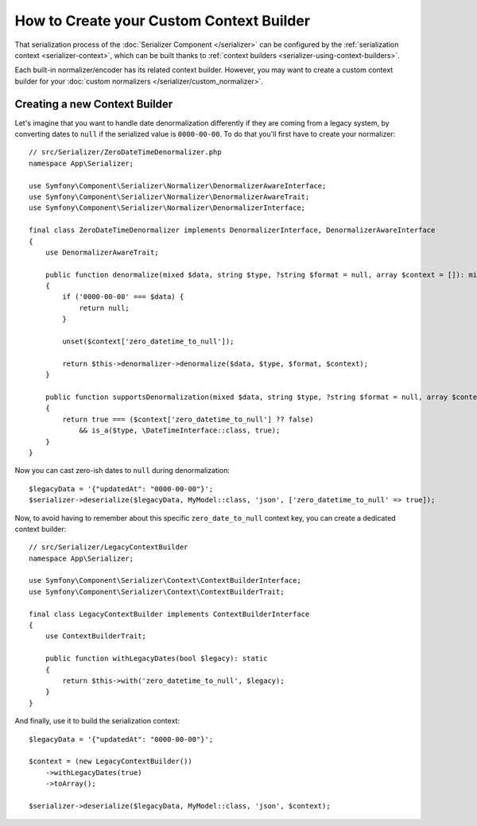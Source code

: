 How to Create your Custom Context Builder
=========================================

.. versionadded:: 6.1

    Context builders were introduced in Symfony 6.1.

That serialization process of the :doc:`Serializer Component </serializer>`
can be configured by the :ref:`serialization context <serializer-context>`,
which can be built thanks to :ref:`context builders <serializer-using-context-builders>`.

Each built-in normalizer/encoder has its related context builder. However, you
may want to create a custom context builder for your
:doc:`custom normalizers </serializer/custom_normalizer>`.

Creating a new Context Builder
------------------------------

Let's imagine that you want to handle date denormalization differently if they
are coming from a legacy system, by converting dates to ``null`` if the serialized
value is ``0000-00-00``. To do that you'll first have to create your normalizer::

    // src/Serializer/ZeroDateTimeDenormalizer.php
    namespace App\Serializer;

    use Symfony\Component\Serializer\Normalizer\DenormalizerAwareInterface;
    use Symfony\Component\Serializer\Normalizer\DenormalizerAwareTrait;
    use Symfony\Component\Serializer\Normalizer\DenormalizerInterface;

    final class ZeroDateTimeDenormalizer implements DenormalizerInterface, DenormalizerAwareInterface
    {
        use DenormalizerAwareTrait;

        public function denormalize(mixed $data, string $type, ?string $format = null, array $context = []): mixed
        {
            if ('0000-00-00' === $data) {
                return null;
            }

            unset($context['zero_datetime_to_null']);

            return $this->denormalizer->denormalize($data, $type, $format, $context);
        }

        public function supportsDenormalization(mixed $data, string $type, ?string $format = null, array $context = []): bool
        {
            return true === ($context['zero_datetime_to_null'] ?? false)
                && is_a($type, \DateTimeInterface::class, true);
        }
    }

Now you can cast zero-ish dates to ``null`` during denormalization::

    $legacyData = '{"updatedAt": "0000-00-00"}';
    $serializer->deserialize($legacyData, MyModel::class, 'json', ['zero_datetime_to_null' => true]);

Now, to avoid having to remember about this specific ``zero_date_to_null``
context key, you can create a dedicated context builder::

    // src/Serializer/LegacyContextBuilder
    namespace App\Serializer;

    use Symfony\Component\Serializer\Context\ContextBuilderInterface;
    use Symfony\Component\Serializer\Context\ContextBuilderTrait;

    final class LegacyContextBuilder implements ContextBuilderInterface
    {
        use ContextBuilderTrait;

        public function withLegacyDates(bool $legacy): static
        {
            return $this->with('zero_datetime_to_null', $legacy);
        }
    }

And finally, use it to build the serialization context::

    $legacyData = '{"updatedAt": "0000-00-00"}';

    $context = (new LegacyContextBuilder())
        ->withLegacyDates(true)
        ->toArray();

    $serializer->deserialize($legacyData, MyModel::class, 'json', $context);
